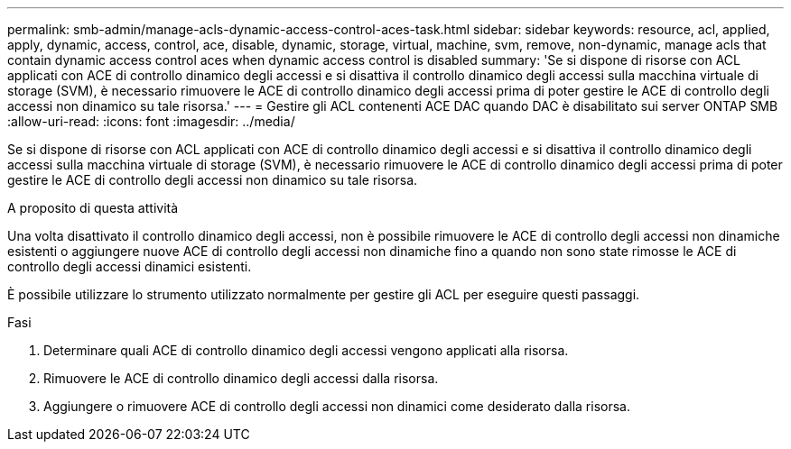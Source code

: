 ---
permalink: smb-admin/manage-acls-dynamic-access-control-aces-task.html 
sidebar: sidebar 
keywords: resource, acl, applied, apply, dynamic, access, control, ace, disable, dynamic, storage, virtual, machine, svm, remove, non-dynamic, manage acls that contain dynamic access control aces when dynamic access control is disabled 
summary: 'Se si dispone di risorse con ACL applicati con ACE di controllo dinamico degli accessi e si disattiva il controllo dinamico degli accessi sulla macchina virtuale di storage (SVM), è necessario rimuovere le ACE di controllo dinamico degli accessi prima di poter gestire le ACE di controllo degli accessi non dinamico su tale risorsa.' 
---
= Gestire gli ACL contenenti ACE DAC quando DAC è disabilitato sui server ONTAP SMB
:allow-uri-read: 
:icons: font
:imagesdir: ../media/


[role="lead"]
Se si dispone di risorse con ACL applicati con ACE di controllo dinamico degli accessi e si disattiva il controllo dinamico degli accessi sulla macchina virtuale di storage (SVM), è necessario rimuovere le ACE di controllo dinamico degli accessi prima di poter gestire le ACE di controllo degli accessi non dinamico su tale risorsa.

.A proposito di questa attività
Una volta disattivato il controllo dinamico degli accessi, non è possibile rimuovere le ACE di controllo degli accessi non dinamiche esistenti o aggiungere nuove ACE di controllo degli accessi non dinamiche fino a quando non sono state rimosse le ACE di controllo degli accessi dinamici esistenti.

È possibile utilizzare lo strumento utilizzato normalmente per gestire gli ACL per eseguire questi passaggi.

.Fasi
. Determinare quali ACE di controllo dinamico degli accessi vengono applicati alla risorsa.
. Rimuovere le ACE di controllo dinamico degli accessi dalla risorsa.
. Aggiungere o rimuovere ACE di controllo degli accessi non dinamici come desiderato dalla risorsa.

